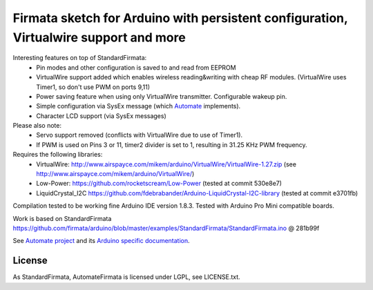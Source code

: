 Firmata sketch for Arduino with persistent configuration, Virtualwire support and more
======================================================================================

Interesting features on top of StandardFirmata:
 - Pin modes and other configuration is saved to and read from EEPROM
 - VirtualWire support added which enables wireless reading&writing with cheap RF modules. 
   (VirtualWire uses Timer1, so don't use PWM on ports 9,11) 
 - Power saving feature when using only VirtualWire transmitter. 
   Configurable wakeup pin.
 - Simple configuration via SysEx message 
   (which `Automate <https://github.com/tuomas2/automate>`_ implements).
 - Character LCD support (via SysEx messages)

Please also note:
 - Servo support removed (conflicts with VirtualWire due to use of Timer1).
 - If PWM is used on Pins 3 or 11, timer2 divider is set to 1, resulting in 31.25 KHz PWM frequency. 

Requires the following libraries:
 - VirtualWire: http://www.airspayce.com/mikem/arduino/VirtualWire/VirtualWire-1.27.zip 
   (see http://www.airspayce.com/mikem/arduino/VirtualWire/)
 - Low-Power: https://github.com/rocketscream/Low-Power (tested at commit 530e8e7)
 - LiquidCrystal_I2C https://github.com/fdebrabander/Arduino-LiquidCrystal-I2C-library (tested at commit e3701fb)

Compilation tested to be working fine Arduino IDE version 1.8.3. Tested with Arduino Pro Mini compatible boards.

Work is based on StandardFirmata 
https://github.com/firmata/arduino/blob/master/examples/StandardFirmata/StandardFirmata.ino @ 281b99f  

See `Automate project <https://github.com/tuomas2/automate>`_ and 
its `Arduino specific documentation <http://python-automate.readthedocs.io/en/latest/official_extensions/arduino.html>`_.

License
-------

As StandardFirmata, AutomateFirmata is licensed under LGPL, see LICENSE.txt.

